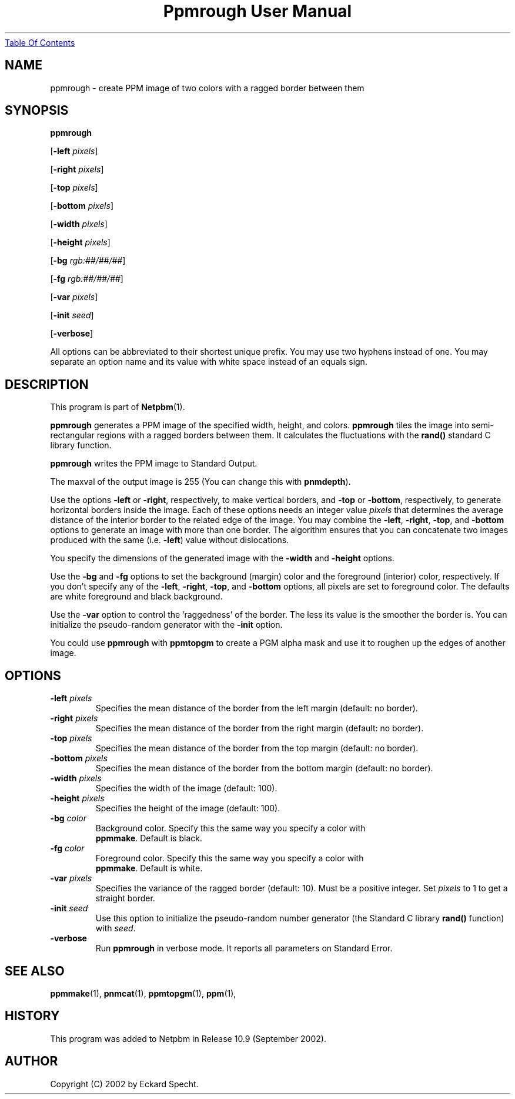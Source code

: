 ." This man page was generated by the Netpbm tool 'makeman' from HTML source.
." Do not hand-hack it!  If you have bug fixes or improvements, please find
." the corresponding HTML page on the Netpbm website, generate a patch
." against that, and send it to the Netpbm maintainer.
.TH "Ppmrough User Manual" 0 "23 August 2002" "netpbm documentation"
.UR ppmrough.html#index
Table Of Contents
.UE
\&

.UN lbAB
.SH NAME
ppmrough - create PPM image of two colors with a ragged border between them
.UN lbAC
.SH SYNOPSIS

\fBppmrough\fP

[\fB-left \fP\fIpixels\fP]

[\fB-right \fP\fIpixels\fP]

[\fB-top \fP\fIpixels\fP]

[\fB-bottom \fP\fIpixels\fP]

[\fB-width \fP\fIpixels\fP]

[\fB-height \fP\fIpixels\fP]

[\fB-bg \fP\fIrgb:##/##/##\fP]

[\fB-fg \fP\fIrgb:##/##/##\fP]

[\fB-var \fP\fIpixels\fP]

[\fB-init \fP\fIseed\fP]

[\fB-verbose\fP]
.PP
All options can be abbreviated to their shortest unique prefix.
You may use two hyphens instead of one.  You may separate an option
name and its value with white space instead of an equals sign.
.PP
.UN lbAD
.SH DESCRIPTION
.PP
This program is part of
.BR Netpbm (1).
.PP
\fBppmrough\fP generates a PPM image of the specified width, height, and
colors.  \fBppmrough\fP tiles the image into semi-rectangular regions
with a ragged borders between them.  It calculates the fluctuations 
with the \fBrand()\fP standard C library function.
.PP
\fBppmrough\fP writes the PPM image to Standard Output.
.PP
The maxval of the output image is 255 (You can change this with
\fBpnmdepth\fP).
.PP
Use the options \fB-left\fP or \fB-right\fP, respectively, to
make vertical borders, and \fB-top\fP or \fB-bottom\fP,
respectively, to generate horizontal borders inside the image.  Each of
these options needs an integer value \fIpixels\fP that determines the
average distance of the interior border to the related edge of the
image.  You may combine the \fB-left\fP, \fB-right\fP, \fB-top\fP,
and \fB-bottom\fP options to generate an image with more than one
border.  The algorithm ensures that you can concatenate two images
produced with the same (i.e. \fB-left\fP) value without dislocations.
.PP
You specify the dimensions of the generated image with the
\fB-width\fP and \fB-height\fP options.
.PP
Use the \fB-bg\fP and \fB-fg\fP options to set the background
(margin) color and the foreground (interior) color, respectively.  If
you don't specify any of the \fB-left\fP, \fB-right\fP, \fB-top\fP,
and \fB-bottom\fP options, all pixels are set to foreground color.
The defaults are white foreground and black background.
.PP
Use the \fB-var\fP option to control the 'raggedness' of
the border.  The less its value is the smoother the border is.  You
can initialize the pseudo-random generator with the \fB-init\fP
option.
.PP
You could use \fBppmrough\fP with \fBppmtopgm\fP to create a PGM
alpha mask and use it to roughen up the edges of another image.

.UN lbAE
.SH OPTIONS


.TP
\fB-left \fP\fIpixels\fP
 Specifies the mean distance of the border from the left margin
(default: no border).

.TP
\fB-right \fP\fIpixels\fP
Specifies the mean distance of the border from the right margin
(default: no border).

.TP
\fB-top \fP\fIpixels\fP
Specifies the mean distance of the border from the top margin
(default: no border).

.TP
\fB-bottom \fP\fIpixels\fP
Specifies the mean distance of the border from the bottom margin
(default: no border).

.TP
\fB-width \fP\fIpixels\fP
Specifies the width of the image (default: 100).

.TP
\fB-height \fP\fIpixels\fP
Specifies the height of the image (default: 100).

.TP
\fB-bg \fP\fIcolor\fP
Background color.  Specify this the same way you specify a color with
     \fBppmmake\fP.  Default is black.

.TP
\fB-fg \fP\fIcolor\fP
Foreground color.  Specify this the same way you specify a color with
     \fBppmmake\fP.  Default is white.

.TP
\fB-var \fP\fIpixels\fP
 Specifies the variance of the ragged border (default: 10). Must
be a positive integer.  Set \fIpixels\fP to 1 to get a straight
border.

.TP
\fB-init \fP\fIseed\fP
Use this option to initialize the pseudo-random number generator
(the Standard C library \fBrand()\fP function) with \fIseed\fP.

.TP
\fB-verbose\fP
Run \fBppmrough\fP in verbose mode.  It reports all parameters on
Standard Error.



.UN lbAF
.SH SEE ALSO
.BR ppmmake (1),
.BR pnmcat (1),
.BR ppmtopgm (1),
.BR ppm (1),

.UN history
.SH HISTORY
.PP
This program was added to Netpbm in Release 10.9 (September 2002).

.UN lbAG
.SH AUTHOR

Copyright (C) 2002 by Eckard Specht.
